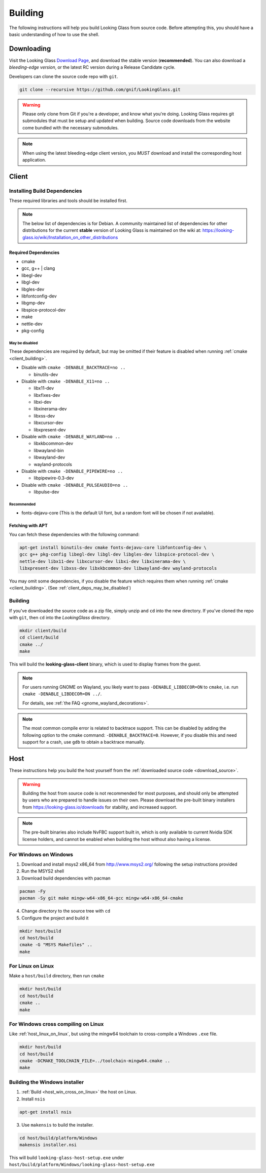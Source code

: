 .. _building:

Building
########

The following instructions will help you build Looking Glass from source code.
Before attempting this, you should have a basic understanding of
how to use the shell.

.. _download_source:

Downloading
-----------

Visit the Looking Glass `Download Page <https://looking-glass.io/downloads>`__,
and download the stable version (**recommended**).
You can also download a *bleeding-edge version*, or the latest RC version
during a Release Candidate cycle.

Developers can clone the source code repo with ``git``.

.. code:: bash

   git clone --recursive https://github.com/gnif/LookingGlass.git

.. warning::

   Please only clone from Git if you're a developer, and know what you're
   doing. Looking Glass requires git submodules that must be setup and updated
   when building. Source code downloads from the website come bundled with the
   necessary submodules.

.. note::

   When using the latest bleeding-edge client version,
   you *MUST* download and install the corresponding host application.

.. _build_client_section:

Client
------

.. _installing_build_dependencies:

Installing Build Dependencies
~~~~~~~~~~~~~~~~~~~~~~~~~~~~~

These required libraries and tools should be installed first.

.. note::

   The below list of dependencies is for Debian. A community maintained list of
   dependencies for other distributions for the current **stable** version of
   Looking Glass is maintained on the wiki at:
   https://looking-glass.io/wiki/Installation_on_other_distributions

.. _client_dependencies:

Required Dependencies
^^^^^^^^^^^^^^^^^^^^^

-  cmake
-  gcc, g++ \| clang
-  libegl-dev
-  libgl-dev
-  libgles-dev
-  libfontconfig-dev
-  libgmp-dev
-  libspice-protocol-dev
-  make
-  nettle-dev
-  pkg-config

.. _client_deps_may_be_disabled:

May be disabled
<<<<<<<<<<<<<<<

These dependencies are required by default, but may be omitted if their
feature is disabled when running :ref:`cmake <client_building>`.

-  Disable with ``cmake -DENABLE_BACKTRACE=no ..``

   -  binutils-dev

-  Disable with ``cmake -DENABLE_X11=no ..``

   -  libx11-dev
   -  libxfixes-dev
   -  libxi-dev
   -  libxinerama-dev
   -  libxss-dev
   -  libxcursor-dev
   -  libxpresent-dev

-  Disable with ``cmake -DENABLE_WAYLAND=no ..``

   -  libxkbcommon-dev
   -  libwayland-bin
   -  libwayland-dev
   -  wayland-protocols

-  Disable with ``cmake -DENABLE_PIPEWIRE=no ..``

   -  libpipewire-0.3-dev

-  Disable with ``cmake -DENABLE_PULSEAUDIO=no ..``

   -  libpulse-dev

.. _client_deps_recommended:

Recommended
<<<<<<<<<<<

-  fonts-dejavu-core (This is the default UI font, but a random font will
   be chosen if not available).

.. _client_fetching_with_apt:

Fetching with APT
^^^^^^^^^^^^^^^^^

You can fetch these dependencies with the following command:

.. code:: bash

   apt-get install binutils-dev cmake fonts-dejavu-core libfontconfig-dev \
   gcc g++ pkg-config libegl-dev libgl-dev libgles-dev libspice-protocol-dev \
   nettle-dev libx11-dev libxcursor-dev libxi-dev libxinerama-dev \
   libxpresent-dev libxss-dev libxkbcommon-dev libwayland-dev wayland-protocols

You may omit some dependencies, if you disable the feature which requires them
when running :ref:`cmake <client_building>`.
(See :ref:`client_deps_may_be_disabled`)

.. _client_building:

Building
~~~~~~~~

If you've downloaded the source code as a zip file, simply unzip and ``cd``
into the new directory. If you've cloned the repo with ``git``, then ``cd``
into the *LookingGlass* directory.

.. code:: bash

   mkdir client/build
   cd client/build
   cmake ../
   make

This will build the **looking-glass-client** binary, which is used to display
frames from the guest.

.. note::

   For users running GNOME on Wayland, you likely want to pass
   ``-DENABLE_LIBDECOR=ON`` to ``cmake``, i.e. run ``cmake -DENABLE_LIBDECOR=ON ../``.

   For details, see :ref:`the FAQ <gnome_wayland_decorations>`.

.. seealso::

   -  :ref:`Installing the Client <client_install>`
   -  :ref:`Client Usage <client_usage>`

.. note::

   The most common compile error is related to backtrace support. This can be
   disabled by adding the following option to the cmake command:
   ``-DENABLE_BACKTRACE=0``. However, if you disable this and need support for
   a crash, use ``gdb`` to obtain a backtrace manually.

.. _host_building:

Host
----

These instructions help you build the host yourself from the
:ref:`downloaded source code <download_source>`.

.. warning::
   Building the host from source code is not recommended for most purposes,
   and should only be attempted by users who are prepared to handle issues
   on their own. Please download the pre-built binary installers from
   https://looking-glass.io/downloads for stability, and increased support.

.. note::
   The pre-built binaries also include NvFBC support built in, which is
   only available to current Nvidia SDK license holders, and cannot
   be enabled when building the host without also having a license.

.. _host_win_on_win:

For Windows on Windows
~~~~~~~~~~~~~~~~~~~~~~

1. Download and install msys2 x86_64 from
   `http://www.msys2.org/ <http://www.msys2.org/>`__ following the setup
   instructions provided

2. Run the MSYS2 shell

3. Download build dependencies with pacman

.. code:: bash

   pacman -Fy
   pacman -Sy git make mingw-w64-x86_64-gcc mingw-w64-x86_64-cmake

4. Change directory to the source tree with ``cd``

5. Configure the project and build it

.. code:: bash

   mkdir host/build
   cd host/build
   cmake -G "MSYS Makefiles" ..
   make

.. _host_linux_on_linux:

For Linux on Linux
~~~~~~~~~~~~~~~~~~

Make a ``host/build`` directory, then run ``cmake``

.. code:: bash

   mkdir host/build
   cd host/build
   cmake ..
   make

.. _host_win_cross_on_linux:

For Windows cross compiling on Linux
~~~~~~~~~~~~~~~~~~~~~~~~~~~~~~~~~~~~

Like :ref:`host_linux_on_linux`, but using the mingw64 toolchain to
cross-compile a Windows ``.exe`` file.

.. code:: bash

   mkdir host/build
   cd host/build
   cmake -DCMAKE_TOOLCHAIN_FILE=../toolchain-mingw64.cmake ..
   make

.. _host_build_installer:

Building the Windows installer
~~~~~~~~~~~~~~~~~~~~~~~~~~~~~~

1. :ref:`Build <host_win_cross_on_linux>` the host on Linux.

2. Install ``nsis``

.. code:: bash

   apt-get install nsis

3. Use ``makensis`` to build the installer.

.. code:: bash

   cd host/build/platform/Windows
   makensis installer.nsi

.. _host_questions:

This will build ``looking-glass-host-setup.exe`` under
``host/build/platform/Windows/looking-glass-host-setup.exe``

.. seealso::

   :ref:`Installing the Host <host_install>`
